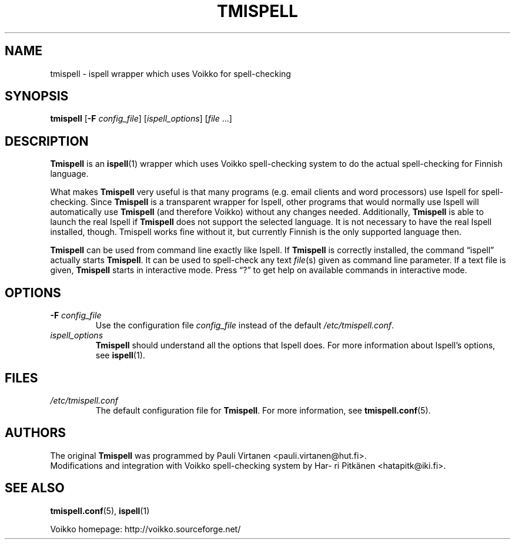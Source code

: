.\" vim: ft=groff tw=72
.TH "TMISPELL" "1" "2008-02-13"
.SH NAME
\%tmispell \- \%ispell wrapper which uses Voikko for spell-checking
.SH SYNOPSIS
.B \%tmispell
.RB [ -F
.IR config_file ]
.RI [ ispell_options ]
.RI [ file " ...]"
.SH DESCRIPTION
.B \%Tmispell
is an
.BR \%ispell (1)
wrapper which uses Voikko spell-checking system to do the actual
spell-checking for Finnish language.
.PP
What makes
.B \%Tmispell
very useful is that many programs (e.g. email clients and word
processors) use \%Ispell for spell-checking. Since
.B \%Tmispell
is a transparent wrapper for \%Ispell, other programs that would
normally use \%Ispell will automatically use
.B \%Tmispell
(and therefore Voikko) without any changes needed. Additionally,
.B \%Tmispell
is able to launch the real \%Ispell if
.B \%Tmispell
does not support the selected language. It is not necessary to have the
real \%Ispell installed, though. \%Tmispell works fine without it, but
currently Finnish is the only supported language then.
.PP
.B \%Tmispell
can be used from command line exactly like \%Ispell. If
.B \%Tmispell
is correctly installed, the command \%\(lqispell\(rq actually starts
.BR \%Tmispell .
It can be used to spell-check any text
.IR file (s)
given as command line parameter. If a text file is given,
.B \%Tmispell
starts in interactive mode. Press \(lq?\(rq to get help on available
commands in interactive mode.
.SH OPTIONS
.TP
.BI -F " \%config_file"
Use the configuration file
.I \%config_file
instead of the default
.IR \%/etc/tmispell.conf .
.TP
.I \%ispell_options
.B \%Tmispell
should understand all the options that \%Ispell does. For more
information about \%Ispell's options, see
.BR \%ispell (1).
.SH FILES
.TP
.I \%/etc/tmispell.conf
The default configuration file for
.BR \%Tmispell .
For more information, see
.BR \%tmispell.conf (5).
.SH AUTHORS
The original
.B \%Tmispell
was programmed by Pau\%li Vir\%ta\%nen \%<pauli.virtanen@hut.fi>.
.br
Modifications and integration with Voikko spell-checking system by
Har\%ri Pit\%k\(:a\%nen \%<hatapitk@iki.fi>.
.SH "SEE ALSO"
.BR \%tmispell.conf (5),
.BR \%ispell (1)
.PP
Voikko homepage: \%http://voikko.sourceforge.net/
